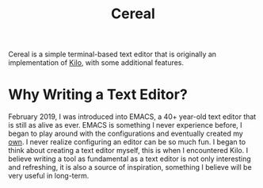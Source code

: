#+TITLE: Cereal
Cereal is a simple terminal-based text editor that is originally an implementation of [[https://github.com/antirez/kilo][Kilo]], with some additional features.
* Why Writing a Text Editor?
  February 2019, I was introduced into EMACS, a 40+ year-old text editor that is still as alive as ever. EMACS is something I never experience before, I began to play around with the configurations and eventually created my [[https://github.com/MatthewZMD/.emacs.d][own]]. I never realize configuring an editor can be so much fun. I began to think about creating a text editor myself, this is when I encountered Kilo. I believe writing a tool as fundamental as a text editor is not only interesting and refreshing, it is also a source of inspiration, something I believe will be very useful in long-term.
